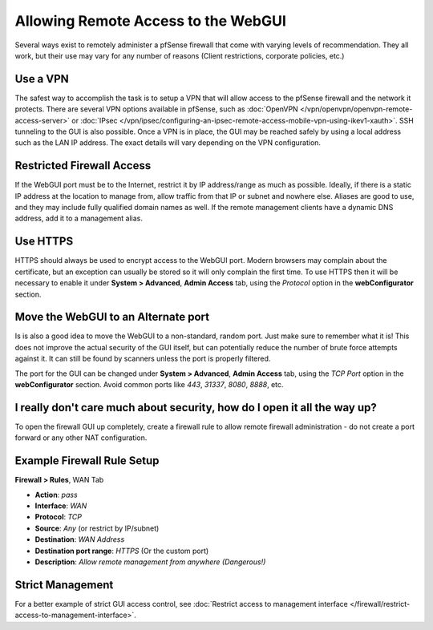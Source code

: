 Allowing Remote Access to the WebGUI
====================================

Several ways exist to remotely administer a pfSense firewall that come
with varying levels of recommendation. They all work, but their use may
vary for any number of reasons (Client restrictions, corporate policies,
etc.)

Use a VPN
---------

The safest way to accomplish the task is to setup a VPN that will allow
access to the pfSense firewall and the network it protects. There are
several VPN options available in pfSense, such as
:doc:`OpenVPN </vpn/openvpn/openvpn-remote-access-server>` or
:doc:`IPsec </vpn/ipsec/configuring-an-ipsec-remote-access-mobile-vpn-using-ikev1-xauth>`. SSH tunneling to
the GUI is also possible. Once a VPN is in place, the GUI may be reached
safely by using a local address such as the LAN IP address. The exact
details will vary depending on the VPN configuration.

Restricted Firewall Access
--------------------------

If the WebGUI port must be to the Internet, restrict it by IP
address/range as much as possible. Ideally, if there is a static IP
address at the location to manage from, allow traffic from that IP or
subnet and nowhere else. Aliases are good to use, and they may include
fully qualified domain names as well. If the remote management clients
have a dynamic DNS address, add it to a management alias.

Use HTTPS
---------

HTTPS should always be used to encrypt access to the WebGUI port. Modern
browsers may complain about the certificate, but an exception can
usually be stored so it will only complain the first time. To use HTTPS
then it will be necessary to enable it under **System > Advanced**,
**Admin Access** tab, using the *Protocol* option in the
**webConfigurator** section.

Move the WebGUI to an Alternate port
------------------------------------

Is is also a good idea to move the WebGUI to a non-standard, random
port. Just make sure to remember what it is! This does not improve the
actual security of the GUI itself, but can potentially reduce the number
of brute force attempts against it. It can still be found by scanners
unless the port is properly filtered.

The port for the GUI can be changed under **System > Advanced**, **Admin
Access** tab, using the *TCP Port* option in the **webConfigurator**
section. Avoid common ports like *443*, *31337*, *8080*, *8888*, etc.

I really don't care much about security, how do I open it all the way up?
-------------------------------------------------------------------------

To open the firewall GUI up completely, create a firewall rule to allow
remote firewall administration - do not create a port forward or any
other NAT configuration.

Example Firewall Rule Setup
---------------------------

**Firewall > Rules**, WAN Tab

*  **Action**: *pass*
*  **Interface**: *WAN*
*  **Protocol**: *TCP*
*  **Source**: *Any* (or restrict by IP/subnet)
*  **Destination**: *WAN Address*
*  **Destination port range**: *HTTPS* (Or the custom port)
*  **Description**: *Allow remote management from anywhere (Dangerous!)*

.. image:: /_static/firewall/remoteadminexample.png

Strict Management
-----------------

For a better example of strict GUI access control, see :doc:`Restrict access to management interface </firewall/restrict-access-to-management-interface>`.
